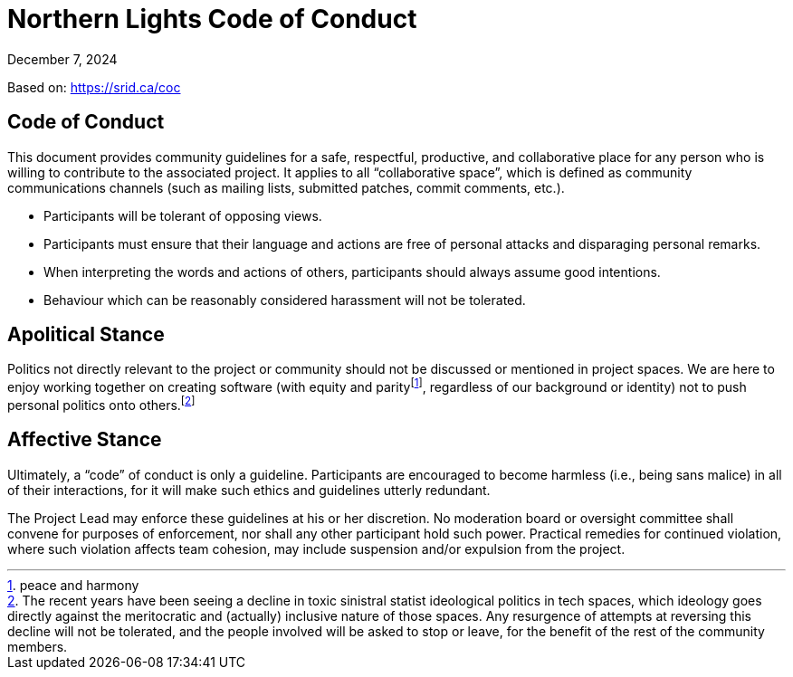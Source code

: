 = Northern Lights Code of Conduct
:revdate: December 7, 2024

Based on: https://srid.ca/coc

== Code of Conduct

This document provides community guidelines for a safe, respectful,
productive, and collaborative place for any person who is willing to
contribute to the associated project. It applies to all “collaborative
space”, which is defined as community communications channels (such as
mailing lists, submitted patches, commit comments, etc.).

* Participants will be tolerant of opposing views.
* Participants must ensure that their language and actions are free of
  personal attacks and disparaging personal remarks.
* When interpreting the words and actions of others, participants
  should always assume good intentions.
* Behaviour which can be reasonably considered harassment will not be
  tolerated.

== Apolitical Stance

Politics not directly relevant to the project or community should not
be discussed or mentioned in project spaces. We are here to enjoy
working together on creating software (with equity and
parity{empty}footnote:[peace and harmony], regardless of our background
or identity) not to push personal politics onto others.footnote:[The
recent years have been seeing a decline in toxic sinistral statist
ideological politics in tech spaces, which ideology goes directly
against the meritocratic and (actually) inclusive nature of those
spaces. Any resurgence of attempts at reversing this decline will not be
tolerated, and the people involved will be asked to stop or leave, for
the benefit of the rest of the community members.]

== Affective Stance

Ultimately, a “code” of conduct is only a guideline. Participants are
encouraged to become harmless (i.e., being sans malice) in all of their
interactions, for it will make such ethics and guidelines utterly
redundant.

The Project Lead may enforce these guidelines at his or her discretion.
No moderation board or oversight committee shall convene for purposes of
enforcement, nor shall any other participant hold such power. Practical
remedies for continued violation, where such violation affects team
cohesion, may include suspension and/or expulsion from the project.
